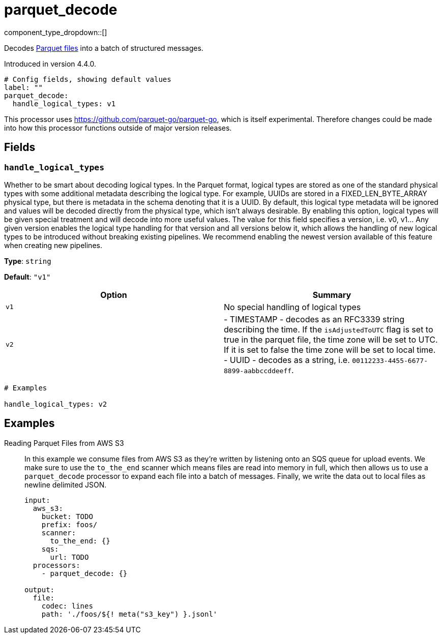 = parquet_decode
:type: processor
:status: experimental
:categories: ["Parsing"]



////
     THIS FILE IS AUTOGENERATED!

     To make changes, edit the corresponding source file under:

     https://github.com/redpanda-data/connect/tree/main/internal/impl/<provider>.

     And:

     https://github.com/redpanda-data/connect/tree/main/cmd/tools/docs_gen/templates/plugin.adoc.tmpl
////

// © 2024 Redpanda Data Inc.


component_type_dropdown::[]


Decodes https://parquet.apache.org/docs/[Parquet files^] into a batch of structured messages.

Introduced in version 4.4.0.

```yml
# Config fields, showing default values
label: ""
parquet_decode:
  handle_logical_types: v1
```

This processor uses https://github.com/parquet-go/parquet-go[https://github.com/parquet-go/parquet-go^], which is itself experimental. Therefore changes could be made into how this processor functions outside of major version releases.

== Fields

=== `handle_logical_types`

Whether to be smart about decoding logical types. In the Parquet format, logical types are stored as one of the standard physical types with some additional metadata describing the logical type. For example, UUIDs are stored in a FIXED_LEN_BYTE_ARRAY physical type, but there is metadata in the schema denoting that it is a UUID. By default, this logical type metadata will be ignored and values will be decoded directly from the physical type, which isn't always desirable. By enabling this option, logical types will be given special treatment and will decode into more useful values. The value for this field specifies a version, i.e. v0, v1... Any given version enables the logical type handling for that version and all versions below it, which allows the handling of new logical types to be introduced without breaking existing pipelines. We recommend enabling the newest version available of this feature when creating new pipelines.


*Type*: `string`

*Default*: `"v1"`

|===
| Option | Summary

| `v1`
| No special handling of logical types
| `v2`
| 
- TIMESTAMP - decodes as an RFC3339 string describing the time. If the `isAdjustedToUTC` flag is set to true in the parquet file, the time zone will be set to UTC. If it is set to false the time zone will be set to local time.
- UUID - decodes as a string, i.e. `00112233-4455-6677-8899-aabbccddeeff`.

|===

```yml
# Examples

handle_logical_types: v2
```

== Examples

[tabs]
======
Reading Parquet Files from AWS S3::
+
--

In this example we consume files from AWS S3 as they're written by listening onto an SQS queue for upload events. We make sure to use the `to_the_end` scanner which means files are read into memory in full, which then allows us to use a `parquet_decode` processor to expand each file into a batch of messages. Finally, we write the data out to local files as newline delimited JSON.

```yaml
input:
  aws_s3:
    bucket: TODO
    prefix: foos/
    scanner:
      to_the_end: {}
    sqs:
      url: TODO
  processors:
    - parquet_decode: {}

output:
  file:
    codec: lines
    path: './foos/${! meta("s3_key") }.jsonl'
```

--
======


